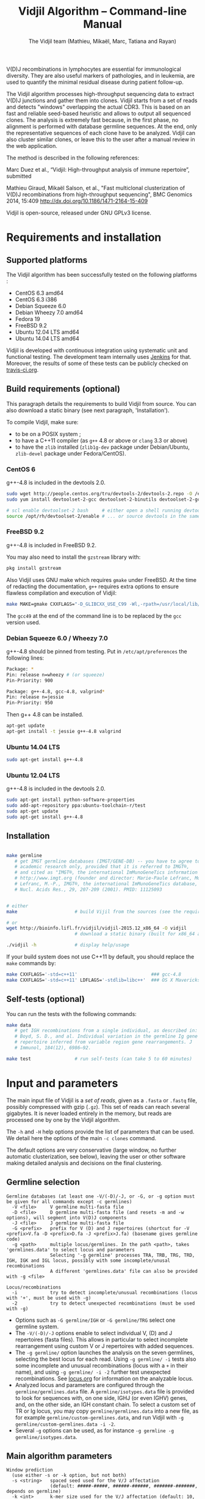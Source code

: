 #+TITLE: Vidjil Algorithm -- Command-line Manual
#+AUTHOR: The Vidjil team (Mathieu, Mikaël, Marc, Tatiana and Rayan)
#+HTML_HEAD: <link rel="stylesheet" type="text/css" href="../css/org-mode.css" />

# This manual can be browsed online:
#     http://www.vidjil.org/doc/algo.html               (last stable release)
#     http://git.vidjil.org/blob/master/doc/algo.org    (development version)

# Vidjil -- High-throughput Analysis of V(D)J Immune Repertoire -- [[http://www.vidjil.org]]
# Copyright (C) 2011, 2012, 2013, 2014, 2015, 2016 by Bonsai bioinformatics
# at CRIStAL (UMR CNRS 9189, Université Lille) and Inria Lille
# contact@vidjil.org

V(D)J recombinations in lymphocytes are essential for immunological
diversity. They are also useful markers of pathologies, and in
leukemia, are used to quantify the minimal residual disease during
patient follow-up.

The Vidjil algorithm processes high-throughput sequencing data to extract V(D)J
junctions and gather them into clones. Vidjil starts 
from a set of reads and detects "windows" overlapping the actual CDR3.
This is based on an fast and reliable seed-based heuristic and allows
to output all sequenced clones. The analysis is extremely fast
because, in the first phase, no alignment is performed with database
germline sequences. At the end, only the representative sequences 
of each clone have to be analyzed. Vidjil can also cluster similar
clones, or leave this to the user after a manual review in the web application.

The method is described in the following references:

Marc Duez et al.,
“Vidjil: High-throughput analysis of immune repertoire”,
submitted

Mathieu Giraud, Mikaël Salson, et al.,
"Fast multiclonal clusterization of V(D)J recombinations from high-throughput sequencing",
BMC Genomics 2014, 15:409
http://dx.doi.org/10.1186/1471-2164-15-409

Vidjil is open-source, released under GNU GPLv3 license.

* Requirements and installation

** Supported platforms

The Vidjil algorithm has been successfully tested on the following platforms :
 - CentOS 6.3 amd64
 - CentOS 6.3 i386
 - Debian Squeeze 6.0
 - Debian Wheezy 7.0 amd64
 - Fedora 19
 - FreeBSD 9.2
 - Ubuntu 12.04 LTS amd64
 - Ubuntu 14.04 LTS amd64

Vidjil is developed with continuous integration using systematic unit and functional testing.
The development team internally uses [[https://jenkins-ci.org/][Jenkins]] for that.
Moreover, the results of some of these tests can be publicly checked on [[https://travis-ci.org/vidjil/vidjil][travis-ci.org]].

** Build requirements (optional)

This paragraph details the requirements to build Vidjil from source.
You can also download a static binary (see next paragraph, 'Installation').

To compile Vidjil, make sure:
  - to be on a POSIX system ;
  - to have a C++11 compiler (as =g++= 4.8 or above or =clang= 3.3 or above)
  - to have the =zlib= installed (=zlib1g-dev= package under Debian/Ubuntu,
    =zlib-devel= package under Fedora/CentOS).


*** CentOS 6

g++-4.8 is included in the devtools 2.0.

#+BEGIN_SRC sh
sudo wget http://people.centos.org/tru/devtools-2/devtools-2.repo -O /etc/yum.repos.d/devtools-2.repo
sudo yum install devtoolset-2-gcc devtoolset-2-binutils devtoolset-2-gcc-c++ devtoolset-2-valgrind

# scl enable devtoolset-2 bash     # either open a shell running devtools
source /opt/rh/devtoolset-2/enable # ... or source devtools in the same shell
#+END_SRC

*** FreeBSD 9.2

g++-4.8 is included in FreeBSD 9.2.

You may also need to install the =gzstream= library with:
#+BEGIN_SRC sh
pkg install gzstream
#+END_SRC

Also Vidjil uses GNU make which requires =gmake= under FreeBSD.
At the time of redacting the documentation, =g++= requires extra options to
ensure flawless compilation and execution of Vidjil:
#+BEGIN_SRC sh
make MAKE=gmake CXXFLAGS="-D_GLIBCXX_USE_C99 -Wl,-rpath=/usr/local/lib/gcc49"
#+END_SRC
The =gcc49= at the end of the command line is to be replaced by the =gcc= version
used. 
*** Debian Squeeze 6.0 / Wheezy 7.0

g++-4.8 should be pinned from testing.
Put in =/etc/apt/preferences= the following lines:

#+BEGIN_SRC sh
Package: *
Pin: release n=wheezy # (or squeeze)
Pin-Priority: 900

Package: g++-4.8, gcc-4.8, valgrind*
Pin: release n=jessie
Pin-Priority: 950
#+END_SRC

Then g++ 4.8 can be installed.

#+BEGIN_SRC sh
apt-get update
apt-get install -t jessie g++-4.8 valgrind
#+END_SRC


*** Ubuntu 14.04 LTS

#+BEGIN_SRC sh
sudo apt-get install g++-4.8
#+END_SRC

*** Ubuntu 12.04 LTS

g++-4.8 is included in the devtools 2.0.

#+BEGIN_SRC sh
sudo apt-get install python-software-properties
sudo add-apt-repository ppa:ubuntu-toolchain-r/test
sudo apt-get update
sudo apt-get install g++-4.8
#+END_SRC




** Installation

#+BEGIN_SRC sh

make germline
   # get IMGT germline databases (IMGT/GENE-DB) -- you have to agree to IMGT license: 
   # academic research only, provided that it is referred to IMGT®,
   # and cited as "IMGT®, the international ImMunoGeneTics information system® 
   # http://www.imgt.org (founder and director: Marie-Paule Lefranc, Montpellier, France). 
   # Lefranc, M.-P., IMGT®, the international ImMunoGeneTics database,
   # Nucl. Acids Res., 29, 207-209 (2001). PMID: 11125093


# either
make                     # build Vijil from the sources (see the requirements, above)

# or
wget http://bioinfo.lifl.fr/vidjil/vidjil-2015.12_x86_64 -O vidjil
                         # download a static binary (built for x86_64 architectures)

./vidjil -h              # display help/usage
#+END_SRC

If your build system does not use C++11 by default, you should replace the =make= commands by:

#+BEGIN_SRC sh
make CXXFLAGS='-std=c++11'                           ### gcc-4.8
make CXXFLAGS='-std=c++11' LDFLAGS='-stdlib=libc++'  ### OS X Mavericks
#+END_SRC

** Self-tests (optional)

You can run the tests with the following commands:

#+BEGIN_SRC sh
make data
   # get IGH recombinations from a single individual, as described in:
   # Boyd, S. D., and al. Individual variation in the germline Ig gene
   # repertoire inferred from variable region gene rearrangements. J
   # Immunol, 184(12), 6986–92.

make test                # run self-tests (can take 5 to 60 minutes)
#+END_SRC


* Input and parameters

The main input file of Vidjil is a /set of reads/, given as a =.fasta=
or =.fastq= file, possibly compressed with gzip (=.gz=).
This set of reads can reach several gigabytes. It is
never loaded entirely in the memory, but reads are processed one by
one by the Vidjil algorithm.

The =-h= and =-H= help options provide the list of parameters that can be
used. We detail here the options of the main =-c clones= command.

The default options are very conservative (large window, no further
automatic clusterization, see below), leaving the user or other
software making detailed analysis and decisions on the final
clustering.

** Germline selection

#+BEGIN_EXAMPLE
Germline databases (at least one -V/(-D)/-J, or -G, or -g option must be given for all commands except -c germlines)
  -V <file>     V germline multi-fasta file
  -D <file>     D germline multi-fasta file (and resets -m and -w options), will segment into V(D)J components
  -J <file>     J germline multi-fasta file
  -G <prefix>   prefix for V (D) and J repertoires (shortcut for -V <prefix>V.fa -D <prefix>D.fa -J <prefix>J.fa) (basename gives germline code)
  -g <path>     multiple locus/germlines. In the path <path>, takes 'germlines.data' to select locus and parameters
                Selecting '-g germline' processes TRA, TRB, TRG, TRD, IGH, IGK and IGL locus, possibly with some incomplete/unusal recombinations
                A different 'germlines.data' file can also be provided with -g <file>

Locus/recombinations
  -i            try to detect incomplete/unusual recombinations (locus with '+', must be used with -g)
  -2            try to detect unexpected recombinations (must be used with -g)
#+END_EXAMPLE

 - Options such as =-G germline/IGH= or =-G germline/TRG= select one germline system.
 - The =-V/(-D)/-J= options enable to select individual V, (D) and J repertoires (fasta files).
   This allows in particular to select incomplete rearrangement using custom V or J repertoires with added sequences.
 - The =-g germline/= option launches the analysis on the seven germlines, selecting the best locus for each read.
   Using =-g germline/ -i= tests also some incomplete and unusual recombinations (locus with a =+= in their name),
   and using =-g germline/ -i -2= further test unexpected recombinations.
   See [[http://git.vidjil.org/blob/master/doc/locus.org][locus.org]] for information on the analyzable locus.
 - Analyzed locus and parameters are configured through the =germline/germlines.data= file.
   A =germline/isotypes.data= file is provided to look for sequences with, on one side, IGHJ (or even IGHV) genes,
   and, on the other side, an IGH constant chain.
   To select a custom set of TR or Ig locus, you may copy =germline/germlines.data= into a new file,
   as for example =germline/custom-germlines.data=, and run Vidjil with =-g germline/custom-germlines.data -i -2=.
 - Several =-g= options can be used, as for instance =-g germline -g germline/isotypes.data=.

** Main algorithm parameters

#+BEGIN_EXAMPLE
Window prediction
  (use either -s or -k option, but not both)
  -s <string>   spaced seed used for the V/J affectation
                (default: #####-#####, ######-######, #######-#######, depends on germline)
  -k <int>      k-mer size used for the V/J affectation (default: 10, 12, 13, depends on germline)
                (using -k option is equivalent to set with -s a contiguous seed with only '#' characters)
  -w <int>      w-mer size used for the length of the extracted window (default: 50)
  -e <float>    maximal e-value for determining if a segmentation can be trusted (default: 'all', no limit)
  -t <int>      trim V and J genes (resp. 5' and 3' regions) to keep at most <int> nt (default: 100) (0: no trim)
#+END_EXAMPLE

The =-s=, =-k= are the options of the seed-based heuristic. A detailed
explanation can be found in (Giraud, Salson and al., 2014).
/These options are for advanced usage, the defaults values should work./
The =-s= or =-k= option selects the seed used for the k-mer V/J affectation.

The =-w= option fixes the size of the "window" that is the main
identifier to gather clones. The default value (=-w 50=) was selected
to ensure a high-quality clone gathering: reads are clustered when
they /exactly/ share, at the nucleotide level, a 50 bp-window centered
on the CDR3. No sequencing errors are corrected inside this window.
The center of the "window", predicted by the high-throughput heuristic, may
be shifted by a few bases from the actual "center" of the CDR3 (for TRG,
less than 15 bases compared to the IMGT/V-QUEST or IgBlast prediction
in >99% of cases). The extracted window should be large enough to
fully contain the CDR3 as well as some part of the end of the V and
the start of the J, or at least some specific N region, to uniquely identify a clone.

Setting =-w= to higher values (such as =-w 60= or =-w 100=) makes the clone gathering
even more conservative, enabling to split clones with low specificity (such as IGH with very
large D, short or no N regions and almost no somatic hypermutations). However, such settings
may "segment" (analyze) less reads, depending on the read length of your data, and may also
return more clones, as any sequencing error in the window is not corrected.

Setting =-w= to lower values than 50 may "segment" (analyze) a few more reads, depending
on the read length of your data, but may in some cases falsely cluster reads from
different clones.
For VJ recombinations, the =-w 40= option is usually safe, and =-w 30= can also be tested.
Setting =-w= to lower values is not recommended.

The =-e= option sets the maximal e-value accepted for segmenting a sequence.
It is an upper bound on the number of exepcted windows found by chance by the seed-based heuristic.
The e-value computation takes into account both the number of reads in the
input sequence and the number of locus searched for.
The default value is 1.0, but values such as 1000, 1e-3 or even less can be used
to have a more or less permissive segmentation.
The threshold can be disabled with =-e all=.

The =-t= option sets the maximal number of nucleotides that will be indexed in
V genes (the 3' end) or in J genes (the 5' end). This reduces the load of the
indexes, giving more precise window estimation and e-value computation.
The default is =-t 100=.

** Thresholds on clone output

The following options control how many clones are output and analyzed.

#+BEGIN_EXAMPLE
Limits to report a clone (or a window)
  -r <nb>       minimal number of reads supporting a clone (default: 5)
  -% <ratio>    minimal percentage of reads supporting a clone (default: 0)

Limits to further analyze some clones
  -y <nb>       maximal number of clones computed with a representative ('all': no limit) (default: 100)
  -z <nb>       maximal number of clones to be analyzed with a full V(D)J designation ('all': no limit, do not use) (default: 100)
  -A            reports and segments all clones (-r 1 -% 0 -y all -z all), to be used only on very small datasets
#+END_EXAMPLE

The =-r/-%= options are strong thresholds: if a clone does not have
the requested number of reads, the clone is discarded (except when
using =-l=, see below).
The default =-r 5= option is meant to only output clones that
have a significant read support. *You should use* =-r 1= *if you
want to detect all clones starting from the first read* (especially for
MRD detection).

The =-y= option limits the number of clones for which a representative
sequence is computed. Usually you do not need to have more
representatives (see below), but you can safely put =-y all= if you want
to compute all representative sequences.

The =-z= option limits the number of clones that are fully analyzed,
/with their V(D)J designation and possibly a CDR3 detection/,
in particular to enable the web application
to display the clones on the grid (otherwise they are displayed on the
'?/?' axis).
If you want to analyze more clones, you should use =-z 200= or
=-z 500=.  It is not recommended to use larger values: outputting more
than 500 clones is often not useful since they can not be visualized easily
in the web application, and takes large computation time (full dynamic programming,
see below).

Note that even if a clone is not in the top 100 (or 200, or 500) but
still passes the =-r=, =-%= options, it is still reported in both the =.vidjil=
and =.vdj.fa= files. If the clone is at some MRD point in the top 100 (or 200, or 500),
it will be fully analyzed/segmented by this other point (and then
collected by the =fuse.py= script, using representatives computed at this
other point, and then, on the web application, correctly displayed on the grid).
*Thus is advised to leave the default* =-z 100= *option
for the majority of uses.*

The =-A= option disables all these thresholds. This option should be
used only for test and debug purposes, on very small datasets, and
produce large file and takes huge computation times.


** Labeled windows

Vidjil allows to indicate that specific windows that must be followed
(even if those windows are 'rare', below the =-r/-%= thresholds).

Such windows can be provided either with =-W <window>=, or with =-l <file>=.
The file given by =-l= should have one window by line, as in the following example:

#+BEGIN_EXAMPLE
GAGAGATGGACGGGATACGTAAAACGACATATGGTTCGGGGTTTGGTGCT my-clone-1
GAGAGATGGACGGAATACGTTAAACGACATATGGTTCGGGGTATGGTGCT my-clone-2 foo
#+END_EXAMPLE

Windows and labels must be separed by one space.
The first column of the file is the window to be followed
while the remaining columns consist of the window's label.
In Vidjil output, the labels are output alongside their windows.

With the =-F= option, /only/ the labeld windows are kept. This allows
to quickly filter a set of reads, looking for a known window,
with the =-FaW <window>= options:
All the reads with this windows will be extracted to =out/seq/clone.fa-1=.

** Clone analysis: VDJ assignation and CDR3 detection

The =-3= option launches a CDR3/JUNCTION detection based on the position
of Cys104 and Phe118/Trp118 amino acids. This detection relies on alignment
with gapped V and J sequences, as for instance, for V genes, IMGT/GENE-DB sequences.

The advanced =-f= option sets the parameters used in the comparisons between
the clone sequence and the V(D)J germline genes. The default values should work.

   The advanced =-m= option controls the minimum difference of positions between the end
   of the V and the start of the J. Note that it is even possible to set =-m -10=
   (meaning that V and J could overlap 10 bp). This is the default for VJ recombinations
   (except when using a =germlines.data= file).

** Further clustering (experimental)

The following options are experimental and have no consequences on the =.vdj.fa= file,
nor on the standard output. They instead add a =clusters= sections in the =.vidjil= file
that will be visualized in the web application.

The =-n= option triggers an automatic clustering using DBSCAN algorithm (Ester and al., 1996).
Using =-n 5= usually cluster reads within a distance of 1 mismatch (default score
being +1 for a match and -4 for a mismatch). However, more distant reads can also
be clustered when there are more than 10 reads within the distance threshold.
This behaviour can be controlled with the =-N= option.

The =-E= option allows to specify a file for manually clustering two windows
considered as similar. Such a file may be automatically produced by vidjil
(=out/edges=), depending on the option provided. Only the two first columns
(separed by one space) are important to vidjil, they only consist of the 
two windows that must be clustered.



* Output

** Main output files

The main output of Vidjil (with the default =-c clones= command) are two following files:

 - The =.vidjil= file is /the file for the Vidjil web application/.
   The file is in a =.json= format (detailed in [[file:format-analysis.org][format-analysis.org]])
   describing the windows and their count, the representatives (=-y=),
   the detailed V(D)J and CDR3 designation (=-z=, see warning below), and possibly
   the results of the further clustering.

   The web application takes this =.vidjil= file (possibly merged with
   =fuse.py=) for the /visualization and analysis/ of clones and their
   tracking along different samples (for example time points in a MRD
   setup or in a immunological study).
   Please see [[file:browser.org][browser]].org for more information on the web application.

 - The =.vdj.fa= file is /a FASTA file for further processing by other bioinformatics tools/.
   The sequences are at least the windows (and their count in the headers) or
   the representatives (=-y=) when they have been computed.
   The headers include the count of each window, and further includes the
   detailed V(D)J and CDR3 designation (=-z=, see warning below), given in a '.vdj' format, see below.
   The further clustering is not output in this file.

   The =.vdj.fa= output enables to use Vidjil as a /filtering tool/,
   shrinking a large read set into a manageable number of (pre-)clones
   that will be deeply analyzed and possibly further clustered by
   other software.


By default, the two output files are named =out/basename.vidjil= in =out/basename.vdj.fa=, where:
 - =out= is the directory where all the outputs are stored (can be changed with the =-o= option).
 - =basename= is the basename of the input =.fasta/.fastq= file (can be overriden with the =-b= option)

** Auxiliary output files

The =out/basename.windows.fa= file contains the list of windows, with number of occurrences:

#+BEGIN_EXAMPLE
>8--window--1
TATTACTGTACCCGGGAGGAACAATATAGCAGCTGGTACTTTGACTTCTG
>5--window--2
CGAGAGGTTACTATGATAGTAGTGGTTATTACGGGGTAGGGCAGTACTAC
ATAGTAGTGGTTATTACGGGGTAGGGCAGTACTACTACTACTACATGGAC
(...)
#+END_EXAMPLE

Windows of size 50 (modifiable by =-w=) have been extracted.
The first window has 8 occurrences, the second window has 5 occurrences.

The =out/seq/clone.fa-*= contains the detailed analysis by clone, with
the window, the representative sequence, as well as with the most similar V, (D) and J germline genes:

#+BEGIN_EXAMPLE
>clone-001--IGH--0000008--0.0608%--window
TATTACTGTACCCGGGAGGAACAATATAGCAGCTGGTACTTTGACTTCTG
>clone-001--IGH--0000008--0.0608%--lcl|FLN1FA001CPAUQ.1|-[105,232]-#2 - 128 bp (55% of 232.0 bp) + VDJ 	0 54 73 84 85 127	IGHV3-23*05 6/ACCCGGGAGGAACAATAT/9 IGHD6-13*01 0//5 IGHJ4*02  IGH SEG_+ 1.946653e-19 1.352882e-19/5.937712e-20
GCTGTACCTGCAAATGAACAGCCTGCGAGCCGAGGACACGGCCACCTATTACTGT
ACCCGGGAGGAACAATATAGCAGCTGGTAC
TTTGACTTCTGGGGCCAGGGGATCCTGGTCACCGTCTCCTCAG

>IGHV3-23*05
GAGGTGCAGCTGTTGGAGTCTGGGGGAGGCTTGGTACAGCCTGGGGGGTCCCTGAGACTCTCCTGTGCAGCCTCTGGATTCACCTTTAGCAGCTATGCCATGAGCTGGGTCCGCCAGGCTCCAGGGAAGGGGCTGGAGTGGGTCTCAGCTATTTATAGCAGTGGTAGTAGCACATACTATGCAGACTCCGTGAAGGGCCGGTTCACCATCTCCAGAGACAATTCCAAGAACACGCTGTATCTGCAAATGAACAGCCTGAGAGCCGAGGACACGGCCGTATATTACTGTGCGAAA
>IGHD6-13*01
GGGTATAGCAGCAGCTGGTAC
>IGHJ4*02
ACTACTTTGACTACTGGGGCCAGGGAACCCTGGTCACCGTCTCCTCAG
#+END_EXAMPLE

The =-a= debug option further output in each =out/seq/clone.fa-*= files the full list of reads belonging to this clone.
The =-a= option produces large files, and is not recommanded in general cases.

** Diversity measures

Several [[https://en.wikipedia.org/wiki/Diversity_index][diversity indices]] are reported, both on the standard output and in the =.vidjil= file:

- H  (=index_H_entropy=): Shannon's diversity
- E  (=index_E_equitability=): Shannon's equitability
- Ds (=index_Ds_diversity=): Simpson's diversity

E ans Ds values are between 0 (no diversity, one clone gathers all analyzed reads)
and 1 (full diversity, each analyzed read belongs to a different clone).
These values are now computed on the windows, before any further clustering.
PCR and sequencing errors can thus lead to slighlty over-estimate the diversity.

** Unsegmentation causes

Vidjil output details statistics on the reads that are not segmented (not analyzed).
Basically, *an unsegmented read is a read where Vidjil cannot identify a window at the junction of V and J genes*.
To properly analyze a read, Vijdil needs that the sequence spans enough V region and J region
(or, more generally, 5' region and 3' regions when looking for incomplete or unusual recombinations).
The following unsegmentation causes are reported:

|                     |                                                                                                                     |
|---------------------+---------------------------------------------------------------------------------------------------------------------|
| =UNSEG too short=   | Reads are too short, shorter than the seed (by default between 9 and 13 bp).                                        |
|---------------------+---------------------------------------------------------------------------------------------------------------------|
| =UNSEG strand=      | The strand is mixed in the read, with some similarities both with the =+= and the =-= strand.                       |
|---------------------+---------------------------------------------------------------------------------------------------------------------|
| =UNSEG too few V/J= | No information has been found on the read: There are not enough similarities neither with a V gene or a J gene.     |
|---------------------+---------------------------------------------------------------------------------------------------------------------|
| =UNSEG only V/5=    | Relevant similarities have been found with some V, but not enough with any J.                                       |
|---------------------+---------------------------------------------------------------------------------------------------------------------|
| =UNSEG only J/3=    | Relevant similarities have been found with some J, but not enough with any V.                                       |
|---------------------+---------------------------------------------------------------------------------------------------------------------|
| =UNSEG ambiguous=   | Vidjil finds some V and J similarities mixed together which makes the situation ambiguous and hardly solvable.      |
|---------------------+---------------------------------------------------------------------------------------------------------------------|
| =UNSEG too short w= | The junction can be identified but the read is too short so that Vidjil could extract the window (by default 50bp). |
|                     | It often means the junction is very close from one end of the read.                                                 |
|---------------------+---------------------------------------------------------------------------------------------------------------------|


Some datasets may give reads with many low =UNSEG too few= reads:

 -  =UNSEG too few V/J= usually happens when reads share almost nothing with the V(D)J region.
    This is expected when the PCR or capture-based approach included other regions, such as in whole RNA-seq.

 - =UNSEG only V/5= and =UNSEG only J/3= happen when reads do not span enough the junction zone.
    Vidjil detects a “window” including the CDR3. By default this window is 50bp long,
    so the read needs be that long centered on the junction.

See [[http://git.vidjil.org/blob/master/doc/browser.org][browser.org]] for information on the biological or sequencing causes that can lead to few segmented reads.


** Filtering reads

It is possible to extract all segmented or unsegmented reads, possibly to give them to  other software.
Runing Vidjil with =-U= gives a file =out/basename.unsegmented.vdj.fa=, with all segmented reads.
On datasets generated with rather specific V(D)J primers, this is generally not recommended, as it may generate a large file.
However, the =-U= option is very useful for whole RNA-Seq or capture datasets that contain few reads with V(D)J recombinations.

Similarly, two options are available to get the unsegmented reads:
   - =-u= gives a file =out/basename.segmented.vdj.fa=, with unsegmented reads.
   - =-uu= gives a set of files =out/basename.UNSEG_*=, with unsegmented reads gathered by unsegmentation cause

Again, as these options may generate large files, they are generally not recommended.
However, they are very useful in some situations, especially to understand why some dataset gives poor segmentation result.
For example =-uu -X 1000= splits the unsegemented reads from the 1000 first reads.


** Segmentation and .vdj format

Vidjil output includes segmentation of V(D)J recombinations. This happens
in the following situations:

- in a first pass, when requested with =-U= option, in a =.segmented.vdj.fa= file.

      The goal of this ultra-fast segmentation, based on a seed
      heuristics, is only to identify the locus and to locate the w-window overlapping the
      CDR3. This should not be taken as a real V(D)J designation, as
      the center of the window may be shifted up to 15 bases from the
      actual center.

- in a second pass, on the standard output and in both =.vidjil= and =.vdj.fa= files
        - at the end of the clones detection (default command =-c clones=,
          on a number of clones limited by the =-z= option)
        - or directly when explicitly requiring segmentation (=-c segment=)

      These V(D)J designations are obtained by full comparison (dynamic programming)
      with all germline sequences.

      Note that these designations are relatively slow to compute, especially
      for the IGH locus. However, they
      are not at the core of the Vidjil clone gathering method (which
      relies only on the 'window', see above).
      To check the quality of these designations, the automated test suite include
      sequences with manually curated V(D)J designations (see [[http://git.vidjil.org/blob/master/doc/should-vdj.org][should-vdj.org]]).


Segmentations of V(D)J recombinations are displayed using a dedicated
=.vdj= format. This format is compatible with FASTA format. A line starting
with a > is of the following form:

#+BEGIN_EXAMPLE
>name + VDJ  startV endV   startD endD   startJ  endJ   Vgene   delV/N1/delD5'   Dgene   delD3'/N2/delJ   Jgene   comments

        name          sequence name (include the number of occurrences in the read set and possibly other information)
        +             strand on which the sequence is mapped
        VDJ           type of segmentation (can be "VJ", "VDJ", 
    	              or shorter tags such as "V" for incomplete sequences).	
		      The following line are for "VDJ" recombinations :

        startV endV   start and end position of the V gene in the sequence (start at 0)
        startD endD                      ... of the D gene ...
        startJ endJ                      ... of the J gene ...

        Vgene         name of the V gene 

        delV          number of deletions at the end (3') of the V
        N1            nucleotide sequence inserted between the V and the D
        delD5'        number of deletions at the start (5') of the D

        Dgene         name of the D gene being rearranged

        delD3'        number of deletions at the end (3') of the D
        N2            nucleotide sequence inserted between the D and the J
        delJ          number of deletions at the start (5') of the J

        Jgene         name of the J gene being rearranged
        
        comments      optional comments. In Vidjil, the following comments are now used:
                      - "seed" when this comes for the first pass (.segmented.vdj.fa). See the warning above.
                      - "!ov x" when there is an overlap of x bases between last V seed and first J seed
                      - the name of the locus (TRA, TRB, TRG, TRD, IGH, IGL, IGK, possibly followed
                        by a + for incomplete/unusual recombinations)

#+END_EXAMPLE

Following such a line, the nucleotide sequence may be given, giving in
this case a valid FASTA file.

For VJ recombinations the output is similar, the fields that are not
applicable being removed:

#+BEGIN_EXAMPLE
>name + VJ  startV endV   startJ endJ   Vgene   delV/N1/delJ   Jgene  comments
#+END_EXAMPLE


* Examples of use

All the following examples are on a IGH VDJ recombinations : they thus
require either the =-G germline/IGH= option, or the multi-germline =-g germline= option.

** Basic usage: PCR-based datasets, with primers in the V(D)J regions (such as BIOMED-2 primers)

#+BEGIN_SRC sh
./vidjil -G germline/IGH -3 data/Stanford_S22.fasta
   # Gather the reads into clones, based on windows overlapping IGH CDR3s.
   # Assign the VDJ genes and try to detect the CDR3 of each clone.
   # Summary of clones is available both on stdout, in out/Stanford_S22.vdj.fa and in out/Stanford_S22.vidjil.
#+END_SRC

#+BEGIN_SRC sh
./vidjil -g germline -i -2 -3 data/reads.fasta
   # Detects for each read the best locus, including an analysis of incomplete/unusual and unexpected recombinations
   # Gather the reads into clones, again based on windows overlapping the detected CDR3s.
   # Assign the VDJ genes and try to detect the CDR3 of each clone.
   # Summary of clones is available both on stdout, in out/reads.vdj.fa and in out/reads.vidjil.
#+END_SRC


** Basic usage: Whole RNA-Seq or capture datasets

#+BEGIN_SRC sh
./vidjil -g germline -i -2 -U data/reads.fasta
   # Detects for each read the best locus, including an analysis of incomplete/unusual and unexpected recombinations
   # Gather the reads into clones, again based on windows overlapping the detected CDR3s.
   # Assign the VDJ genes and try to detect the CDR3 of each clone.
   # The out/reads.segmented.vdj.fa include all reads where a V(D)J recombination was found
#+END_SRC

Typical whole RNA-Seq or capture datasets may be huge (several GB) but with only a (very) small portion of CDR3s.
Using Vidjil with =-U= will create a =out/reads.segmented.vdj.fa= file
that includes all reads where a V(D)J recombination (or an unexpected recombination, with =-2=) was found.
This file will be relatively small (a few kB or MB) and can be taken again as an input for Vidjil or for other programs.


** Advanced usage

#+BEGIN_SRC sh
./vidjil -c clones -G germline/IGH -r 1 ./data/clones_simul.fa
   # Extracts the windows with at least 1 read each (-r 1, the default being -r 5)
   # then gather them into clones
#+END_SRC

#+BEGIN_SRC sh
./vidjil -c clones -G germline/IGH -r 1 -n 5 ./data/clones_simul.fa
   # Window extraction + clone gathering,
   # with automatic clustering, distance five (-n 5)
   # The result of the automatic clustering is in the .vidjil file
   # and can been seen/edited in the web application.
#+END_SRC

#+BEGIN_SRC sh
./vidjil -c segment -G germline/IGH -3 data/segment_S22.fa
   # Detailed V(D)J designation and CDR3 detection on all reads, without clone gathering
   # (this is slow and should only be used for testing, or on a small file)
#+END_SRC

#+BEGIN_SRC sh
./vidjil -c germlines file.fastq
   # Output statistics on the number of occurrences of k-mers of the different germlines
#+END_SRC
